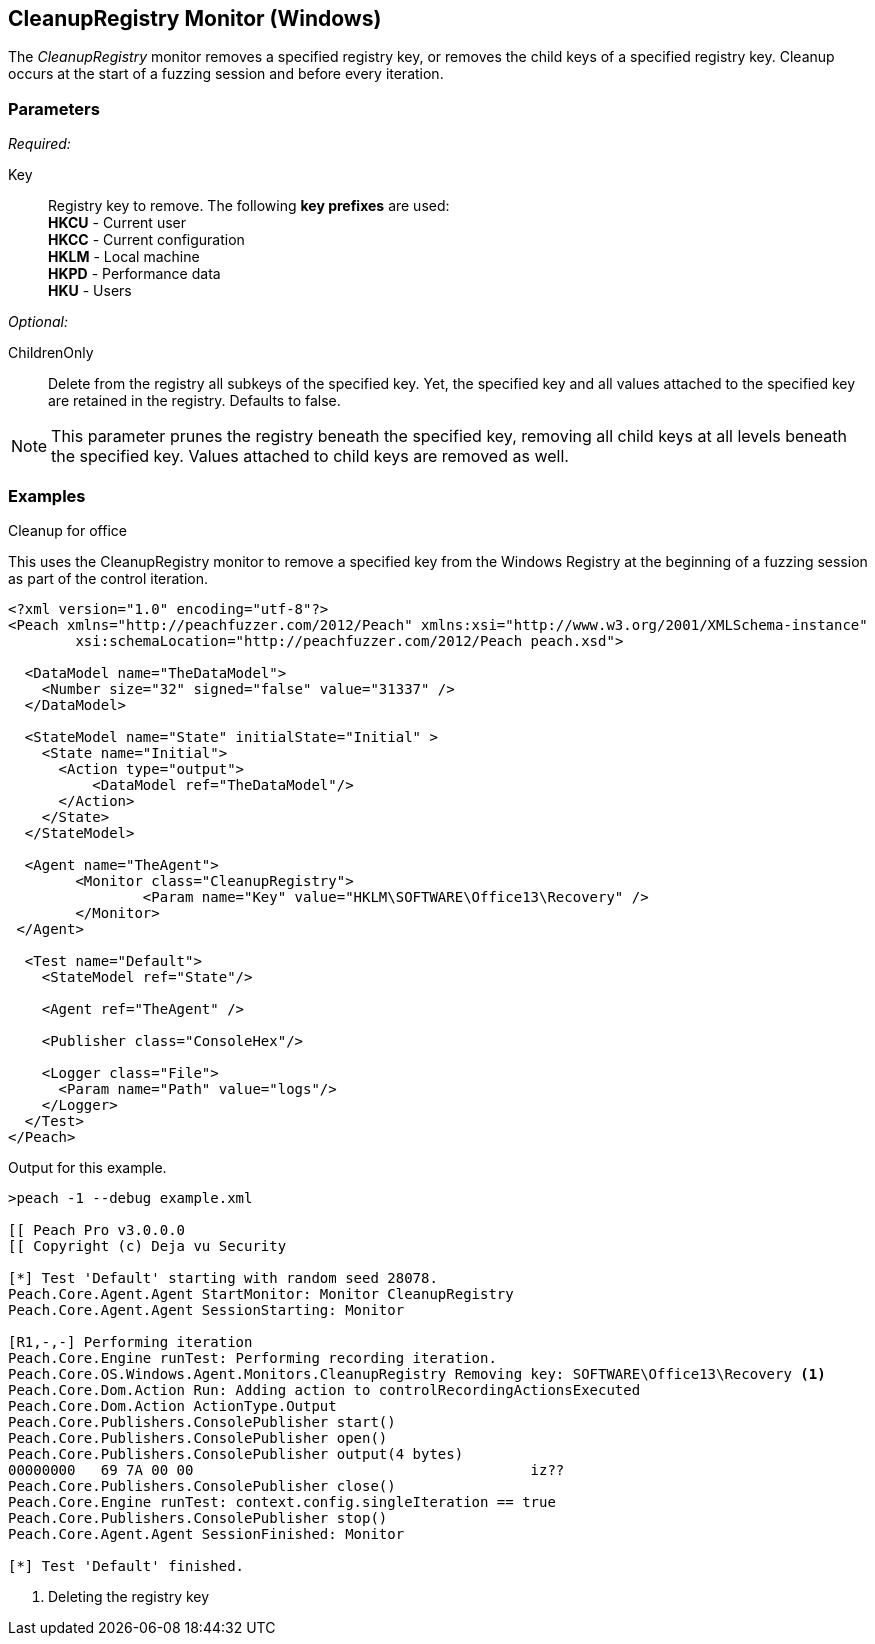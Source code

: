 <<<
[[Monitors_CleanupRegistry]]
== CleanupRegistry Monitor (Windows)

The _CleanupRegistry_ monitor removes a specified registry key, or removes the child keys of a specified 
registry key. Cleanup occurs at the start of a fuzzing session and before every iteration.

=== Parameters

_Required:_

Key::
	Registry key to remove. The following *key prefixes* are used:  +
    *HKCU* - Current user  +
	*HKCC* - Current configuration  +
	*HKLM* - Local machine  +
	*HKPD* - Performance data  +
	*HKU* - Users

_Optional:_

ChildrenOnly:: Delete from the registry all subkeys of the specified key. Yet, the specified key and all values attached to the specified key are retained in the registry. Defaults to false.

NOTE: This parameter prunes the registry beneath the specified key, removing all child keys at all levels beneath the specified key. Values attached to child keys are removed as well.

=== Examples

ifdef::peachug[]

.Cleanup for Office +
This parameter example is from a setup that uses the CleanupRegistry monitor to remove a specified key from the Windows Registry.

==================================================

[cols="2,4" options="header",halign="center"] 
|==========================================================
|Parameter    |Value
|Key   |HKLM\SOFTWARE\Office13\Recovery
|==========================================================

The following image shows the portion of the registry that contains the key to delete.

.{nbsp}
image::{images}/Monitor_CleanupRegistry2.png[]

This monitor deleted the key. The following image shows the same area of the registry after fuzzing and using the CleanupRegistry monitor.

.{nbsp}
image::{images}/Monitor_CleanupRegistry3.png[]

==================================================

endif::peachug[]


ifndef::peachug[]


.Cleanup for office +
This uses the CleanupRegistry monitor to remove a specified key from the Windows Registry at the beginning of a fuzzing session as part of the control iteration.

========================
[source,xml]
----
<?xml version="1.0" encoding="utf-8"?>
<Peach xmlns="http://peachfuzzer.com/2012/Peach" xmlns:xsi="http://www.w3.org/2001/XMLSchema-instance"
	xsi:schemaLocation="http://peachfuzzer.com/2012/Peach peach.xsd">

  <DataModel name="TheDataModel">
    <Number size="32" signed="false" value="31337" />
  </DataModel>

  <StateModel name="State" initialState="Initial" >
    <State name="Initial">
      <Action type="output">
          <DataModel ref="TheDataModel"/>
      </Action>
    </State>
  </StateModel>

  <Agent name="TheAgent">
	<Monitor class="CleanupRegistry">
		<Param name="Key" value="HKLM\SOFTWARE\Office13\Recovery" />
	</Monitor>
 </Agent>

  <Test name="Default">
    <StateModel ref="State"/>

    <Agent ref="TheAgent" />

    <Publisher class="ConsoleHex"/>

    <Logger class="File">
      <Param name="Path" value="logs"/>
    </Logger>
  </Test>
</Peach>
----

Output for this example.

----
>peach -1 --debug example.xml

[[ Peach Pro v3.0.0.0
[[ Copyright (c) Deja vu Security

[*] Test 'Default' starting with random seed 28078.
Peach.Core.Agent.Agent StartMonitor: Monitor CleanupRegistry
Peach.Core.Agent.Agent SessionStarting: Monitor

[R1,-,-] Performing iteration
Peach.Core.Engine runTest: Performing recording iteration.
Peach.Core.OS.Windows.Agent.Monitors.CleanupRegistry Removing key: SOFTWARE\Office13\Recovery <1>
Peach.Core.Dom.Action Run: Adding action to controlRecordingActionsExecuted
Peach.Core.Dom.Action ActionType.Output
Peach.Core.Publishers.ConsolePublisher start()
Peach.Core.Publishers.ConsolePublisher open()
Peach.Core.Publishers.ConsolePublisher output(4 bytes)
00000000   69 7A 00 00                                        iz??
Peach.Core.Publishers.ConsolePublisher close()
Peach.Core.Engine runTest: context.config.singleIteration == true
Peach.Core.Publishers.ConsolePublisher stop()
Peach.Core.Agent.Agent SessionFinished: Monitor

[*] Test 'Default' finished.
----

<1> Deleting the registry key

========================

endif::peachug[]